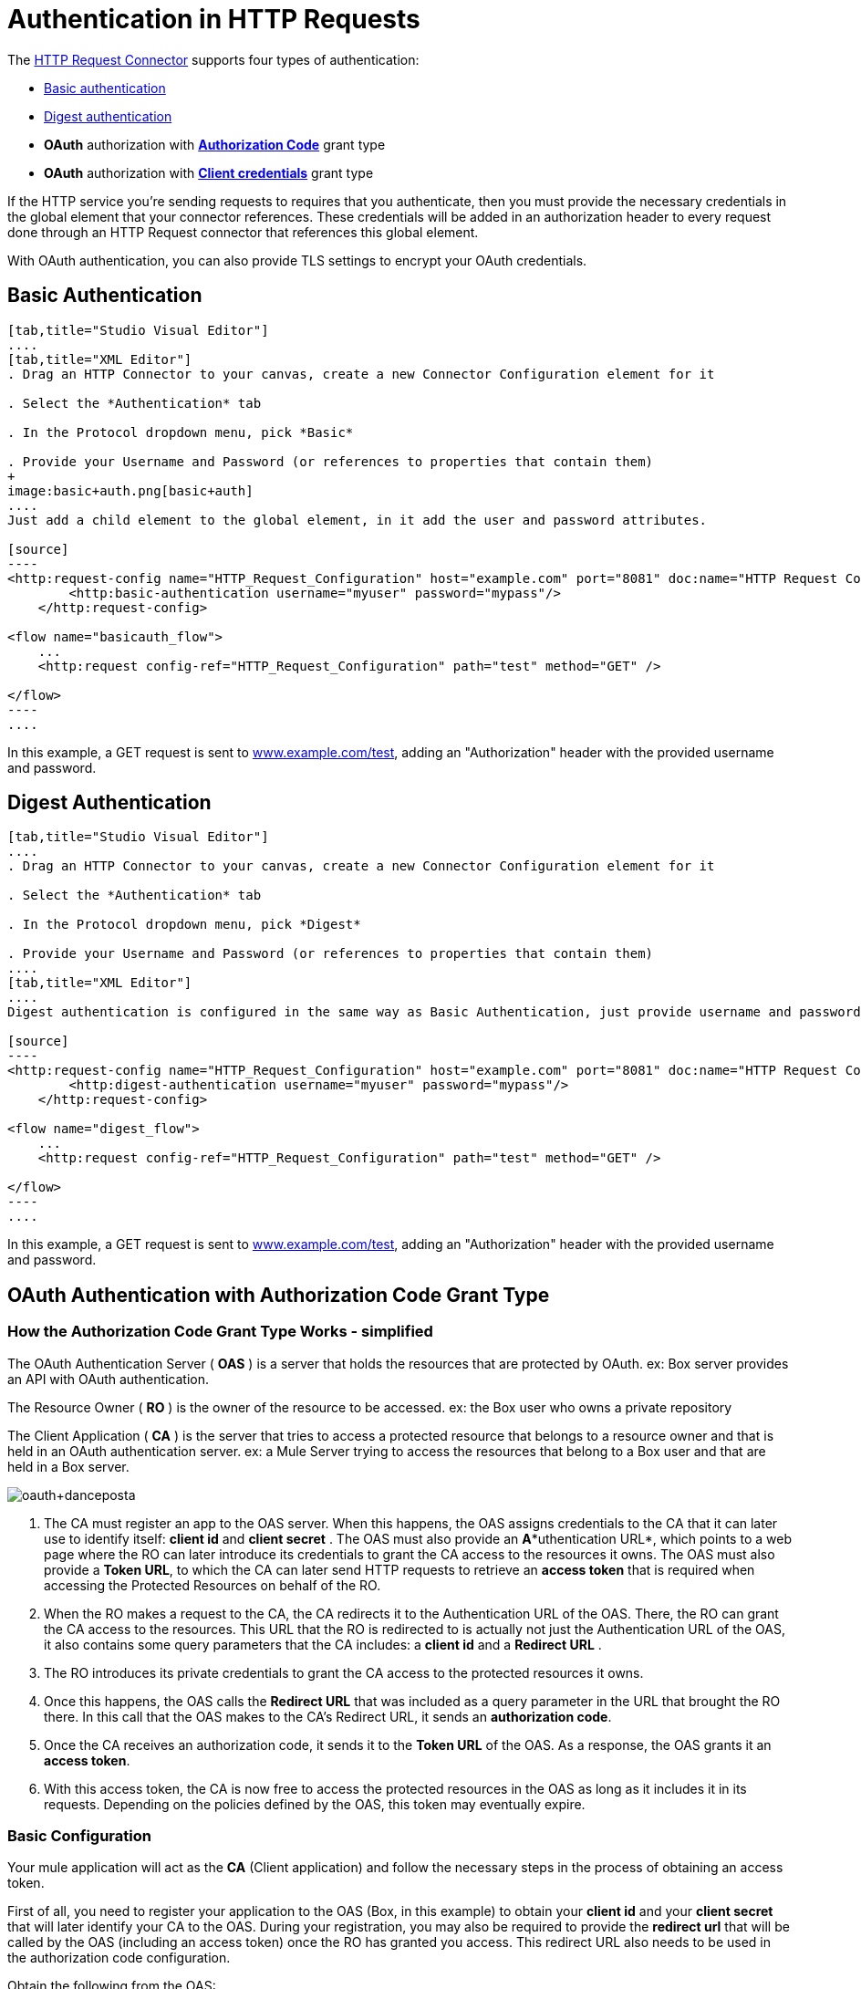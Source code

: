 = Authentication in HTTP Requests
:keywords: http, authentication, secturity, users, connectors, anypoint, studio, esb, oauth, basic auth, digest

The link:/documentation/display/current/HTTP+Request+Connector[HTTP Request Connector] supports four types of authentication:

* link:#AuthenticationinHTTPRequests-basic[Basic authentication]

* link:#AuthenticationinHTTPRequests-digest[Digest authentication]

* *OAuth* authorization with *link:#AuthenticationinHTTPRequests-code[Authorization Code]* grant type

* *OAuth* authorization with *link:#AuthenticationinHTTPRequests-clientcredentials[Client credentials]* grant type

If the HTTP service you're sending requests to requires that you authenticate, then you must provide the necessary credentials in the global element that your connector references. These credentials will be added in an authorization header to every request done through an HTTP Request connector that references this global element. +

With OAuth authentication, you can also provide TLS settings to encrypt your OAuth credentials.

== Basic Authentication

[tabs]
------
[tab,title="Studio Visual Editor"]
....
[tab,title="XML Editor"]
. Drag an HTTP Connector to your canvas, create a new Connector Configuration element for it

. Select the *Authentication* tab

. In the Protocol dropdown menu, pick *Basic*

. Provide your Username and Password (or references to properties that contain them)
+
image:basic+auth.png[basic+auth]
....
Just add a child element to the global element, in it add the user and password attributes.

[source]
----
<http:request-config name="HTTP_Request_Configuration" host="example.com" port="8081" doc:name="HTTP Request Configuration">
        <http:basic-authentication username="myuser" password="mypass"/>
    </http:request-config>
 
<flow name="basicauth_flow">
    ...
    <http:request config-ref="HTTP_Request_Configuration" path="test" method="GET" />
 
</flow>
----
....
------

In this example, a GET request is sent to http://www.example.com/test[www.example.com/test], adding an "Authorization" header with the provided username and password.

== Digest Authentication

[tabs]
------
[tab,title="Studio Visual Editor"]
....
. Drag an HTTP Connector to your canvas, create a new Connector Configuration element for it

. Select the *Authentication* tab

. In the Protocol dropdown menu, pick *Digest*

. Provide your Username and Password (or references to properties that contain them)
....
[tab,title="XML Editor"]
....
Digest authentication is configured in the same way as Basic Authentication, just provide username and password in the attributes of the child element. The only difference is that the child element is differently named: "digest-authentication".

[source]
----
<http:request-config name="HTTP_Request_Configuration" host="example.com" port="8081" doc:name="HTTP Request Configuration">
        <http:digest-authentication username="myuser" password="mypass"/>
    </http:request-config>
 
<flow name="digest_flow">
    ...
    <http:request config-ref="HTTP_Request_Configuration" path="test" method="GET" />
 
</flow>
----
....
------

In this example, a GET request is sent to http://www.example.com/test[www.example.com/test], adding an "Authorization" header with the provided username and password.

== OAuth Authentication with Authorization Code Grant Type

=== How the Authorization Code *Grant Type* Works - simplified

The OAuth Authentication Server ( *OAS* ) is a server that holds the resources that are protected by OAuth. ex: Box server provides an API with OAuth authentication.

The Resource Owner ( *RO* ) is the owner of the resource to be accessed. ex: the Box user who owns a private repository

The Client Application ( *CA* ) is the server that tries to access a protected resource that belongs to a resource owner and that is held in an OAuth authentication server. ex: a Mule Server trying to access the resources that belong to a Box user and that are held in a Box server.

image:oauth+danceposta.png[oauth+danceposta]

. The CA must register an app to the OAS server. When this happens, the OAS assigns credentials to the CA that it can later use to identify itself: *client id* and *client secret* . The OAS must also provide an *A**uthentication URL*, which points to a web page where the RO can later introduce its credentials to grant the CA access to the resources it owns. The OAS must also provide a *Token URL*, to which the CA can later send HTTP requests to retrieve an *access token* that is required when accessing the Protected Resources on behalf of the RO.  

. When the RO makes a request to the CA, the CA redirects it to the Authentication URL of the OAS. There, the RO can grant the CA access to the resources. This URL that the RO is redirected to is actually not just the Authentication URL of the OAS, it also contains some query parameters that the CA includes: a *client id* and a *Redirect URL* . +

. The RO introduces its private credentials to grant the CA access to the protected resources it owns. +

. Once this happens, the OAS calls the *Redirect URL* that was included as a query parameter in the URL that brought the RO there. In this call that the OAS makes to the CA's Redirect URL, it sends an *authorization code*.   

. Once the CA receives an authorization code, it sends it to the *Token URL* of the OAS. As a response, the OAS grants it an *access token*.

. With this access token, the CA is now free to access the protected resources in the OAS as long as it includes it in its requests. Depending on the policies defined by the OAS, this token may eventually expire.

=== Basic Configuration

Your mule application will act as the *CA* (Client application) and follow the necessary steps in the process of obtaining an access token.

First of all, you need to register your application to the OAS (Box, in this example) to obtain your *client id* and your *client secret* that will later identify your CA to the OAS. During your registration, you may also be required to provide the *redirect url* that will be called by the OAS (including an access token) once the RO has granted you access. This redirect URL also needs to be used in the authorization code configuration.

Obtain the following from the OAS:

* its authorization URL +
* its token URL
* your client id
* your client secret +

With this information you are now ready to configure OAuth Authorization Code Grant Type in the HTTP Request Connector.

[tabs]
------
[tab,title="Studio Visual Editor"]
....
. Drag an HTTP Connector to your canvas, create a new Connector Configuration element for it
. Select the *Authentication* tab
. In the Protocol dropdown menu, pick *OAuth2 - Authorization Code +
*
. Provide the following values (or references to properties that contain them)

* * The *Client Id* and *Client Secret* the OAS gave you when registering your application.
** The *Redirect URL* to which the OAS will send the access token once the RO grants you access.
+
[WARNING]
====
If you were required to provide a redirect URL when registering your application to the OAS, this value must match what you provided there.
====
+
** The *Authorization URL* that the OAS exposes
** The *Local Authorization URL* * 
** The *Scopes* field is optional, it allows you to define a comma separated list of OAuth scopes available in the OAS. Scopes in OAuth are very much like security roles.
** The *Token URI* that the OAS exposes

* The Local Authorization URL field is used to define a URL in your application that listens for incoming requests and redirects them to the Authorization URL of the OAS. There, the user can login, and then an access token will be sent to the application. After you start your mule application, you can hit this URL and it will allow you to login to the application.
....
[tab,title="XML Editor"]
....
Within the global configuration of the connector, add an ` oauth2:authorization-code-grant-type ` child element, include the following values in it:

* The *clientId* and *clientSecret* the OAS gave you when registering your application.
* The *redirectionUrl* to which the OAS will send the access token once the RO grants you access.
+
[NOTE]
If you were required to provide a redirect URL when registering your application to the OAS, this value must match what you provided there.

Inside it this element, add a ` oauth2:authorization-request ` child element with the following:

* The *authorizationUrl* that the OAS exposes
* The *localauthorizationUrl* * 
* The *scopes* attribute is optional, it allows you to define a comma separated list of OAuth scopes available in the OAS. Scopes in OAuth are like security roles.

Also, at the same level, add a ` oauth2:token-request ` child element with the following:

* The *tokenUrl* that the OAS exposes

* The  *localauthorizationUrl* attribute is used to define a URL in your application that listens for incoming requests and redirects them to the Authorization URL of the OAS. There, the user can login, and then an access token will be sent to the application. After you start your mule application, you can hit this URL and it will allow you to login to the application.

[source]
----
<http:request-config name="HTTP_Request_Configuration" host="api.box.com" port="443" basePath="/2.0" doc:name="HTTP Request Configuration">
        <oauth2:authorization-code-grant-type clientId="your_client_id" clientSecret="your_client_secret" redirectionUrl="http://localhost:8082/redirectUrl" >
            <oauth2:authorization-request authorizationUrl="http://www.box.com/api/oauth2/authorize" localAuthorizationUrl="http://localhost:8082/authorization"
scopes="access_user_details, read_user_files">
            </oauth2:authorization-request>
            <oauth2:token-request tokenUrl="http://www.box.com/api/oauth2/token"/>
        </oauth2:authorization-code-grant-type>
    </http:request-config>
----
....
------

=== Sending Custom Parameters to the Authorization URL

There are OAuth implementations that require or allow extra query parameters to be sent when calling the Authentication URL of the OAS.

[tabs]
------
[tab,title="Studio Visual Editor"]
....
. Drag an HTTP Connector to your canvas, create a new Connector Configuration element for it

. Select the *Authentication* tab

. In the Protocol dropdown menu, pick *OAuth2 - Authorization Code*

. Fill in the same fields as in the previous example

. Click the *Add Custom Parameter* as many times as you need and define a name and value for each custom parameter
....
[tab,title="XML Editor"]
....
This example is very much like the previous, but it includes two `Oauth2:custom-parameter` child elements that define parameters that are specific to this API.

[source]
----
<http:request-config name="HTTP_Request_Configuration" host="api.box.com" port="443" basePath="/2.0" doc:name="HTTP Request Configuration" >
        <oauth2:authorization-code-grant-type clientId="your_client_id" clientSecret="your_client_secret" redirectionUrl="http://localhost:8082/redirectUrl">
            <oauth2:authorization-request authorizationUrl="http://www.box.com/api/oauth2/authorize" localAuthorizationUrl="http://localhost:8082/authorization">
                <oauth2:custom-parameters>
                    <oauth2:custom-parameter paramName="box_device_id" value="123142"/>
                    <oauth2:custom-parameter paramName="box_device_name" value="my-phone"/>
                </oauth2:custom-parameters>
            </oauth2:authorization-request>
            <oauth2:token-request tokenUrl="http://www.box.com/api/oauth2/token"/>
        </oauth2:authorization-code-grant-type>
    </http:request-config>
----
....
------

=== Extracting Parameters from the Token URL Response

Once you have obtained an authorization code from the OAS, you must make a request to the OAS's Token URL in order to receive an *access token*.

The format of the response to this request to the token URL is not defined in the OAuth spec. Each implementation may therefore return different response formats. By default, Mule expects the response to be in JSON format, when this is the case, the HTTP Response Connector knows how to extract the required information, as long as its elements are named as below:

*  *access token* : JSON filed must be named `access_token`

*  *refresh token*: JSON field must be named `refresh_token`

*  *expires*: JSON field must be named `expires_in`

When this is the case, the parameters will be automatically extracted and you can easily use link:/documentation/display/current/Mule+Expression+Language+MEL[MEL expressions] later in the flow to reference these values in the Mule Message that was generated from the response to the request to the token URL.

When this is not the case, then you must first configure the connector so that it knows where to extract these values from. In the example below, the connector expects the response to have a `Content-Type` of `application/x-www-form-urlencoded`, so the body of the response will be trasnsformed into a Map in the payload, from there it's easy to extract the values from the Map through MEL expressions, such as `#[payload.'access_token']`.

[tabs]
------
[tab, title="Studio Visual Editor"]
....
. Drag an HTTP Connector to your canvas, create a new Connector Configuration element for it

. Select the *Authentication* tab

. In the Protocol dropdown menu, pick *OAuth2 - Authorization Code*

. Fill in the same fields as in the previous example

. Fill in the following extra parameters:

* ** Access Token: `#[payload.'access_token']`

** Expires In `#[payload.'expires_in']`

** Refresh Token `#[payload.'refresh_token']`
....
[tab,title="XML Editor"]
....
This example is very much like the previous, but it includes two `Oauth2:custom-parameter` child elements that define parameters that are specific to this API.

[source]
----
<http:request-config name="HTTP_Request_Configuration" host="api.box.com" port="443" basePath="/2.0" doc:name="HTTP Request Configuration">
        <oauth2:authorization-code-grant-type clientId="your_client_id" clientSecret="your_client_secret" redirectionUrl="http://localhost:8082/redirectUrl">
            <oauth2:authorization-request authorizationUrl="http://www.box.com/api/oauth2/authorize" localAuthorizationUrl="http://localhost:8082/authorization"/>
            <oauth2:token-request tokenUrl="http://www.box.com/api/oauth2/token">
                <oauth2:token-response accessToken="#[payload.'access_token']" expiresIn="#[payload.'expires_in']" refreshToken="#[payload.'refresh_token']"/>
            </oauth2:token-request>
        </oauth2:authorization-code-grant-type>
    </http:request-config>
----
....
------

=== Refresh Access Token Customization

The access token you obtain from the Token URL eventually expires, how long the access token is valid it up to the OAS implementation. Once the access token expires, instead of going through the whole process once again, you can retrieve a new access token by using the *refresh access token* provided by the token URL response.

Mule handles this use case automatically. So by default, when an HTTP Request Connector is executed, if the response has a status code of 403, mule will call the token URL and get a new access token automatically.

It’s possible to customize when Mule will perform one of these requests to obtain a new access token. This is configured through a link:/documentation/display/current/Mule+Expression+Language+MEL[MEL Expression] that is evaluated against the Mule Message that is generated from the response of the HTTP Request Connector call.

[tabs]
------
[tab,title="Studio Visual Editor"]
....
. Drag an HTTP Connector to your canvas, create a new Connector Configuration element for it

. Select the *Authentication* tab

. In the Protocol dropdown menu, pick *OAuth2 - Authorization Code*

. Fill in the same fields as in the previous examples

. Fill in the *Request Token When* field with the following MEL expression:
+
[source]
----
#[xpath3('/response/status/text()', payload, 'STRING') == ‘unauthorized’]
----
....
[tab,title="XML Editor"]
....
To set when to perform a call to obtain a new access token, set a MEL expression for the attribute `refreshTokenwhen` in the `oauth2:token-request` element.

[source]
----
<http:request-config name="HTTP_Request_Configuration" host="api.box.com" port="443" basePath="/2.0" doc:name="HTTP Request Configuration">
        <oauth2:authorization-code-grant-type clientId="your_client_id" clientSecret="your_client_secret" redirectionUrl="http://localhost:8082/redirectUrl">
            <oauth2:authorization-request authorizationUrl="http://www.box.com/api/oauth2/authorize" localAuthorizationUrl="http://localhost:8082/authorization"/>
            <oauth2:token-request tokenUrl="http://www.box.com/api/oauth2/token" refreshTokenWhen="#[xpath3('/response/status/text()', payload, 'STRING') == ‘unauthorized’]"/>
        </oauth2:authorization-code-grant-type>
    </http:request-config>
----
....
------

Whenever a request authorization fails, the response contains an XML node named *status* with value `‘unauthorized’`. In the example above, the MEL expression evaluates that condition. When it evaluates to true, Mule sends a request to the Token URL to retrieve a new access token.

=== Accessing Resources on Behalf of Several Users

All of the examples so far have been about authenticating a single RO. It’s also possible to handle access tokens for multiple ROs in a single application. For this use case, you need to define a way to identify each RO while it’s being authorized (while you send a request to the Token URL to retrieve an access token) and while you are executing operations against the API with the acquired access token.

To identify which RO is granting access to the CA, you must define a MEL expression to retrieve a *Resource Owner ID* against the call done to the local authorization URL.

[tabs]
------
[tab,title="Studio Visual Editor"]
....
. Drag an HTTP Connector to your canvas, create a new Connector Configuration element for it

. Select the *Authentication* tab

. In the Protocol dropdown menu, pick *OAuth2 - Authorization Code*

. Fill in the same fields as in the previous examples

. In the Advanced section of the Authentication tab, set:

* ** *Resource Owner ID* to `#[flowVars.'userId']`

* *Local Authorization URI**to
+
[source]
----
#[message.inboundProperties.'http.query.params'.userId]
----

The field *Resource Owner ID*   must be set with a MEL expression that allows each execution of the HTTP Request Connector to retrieve the RO identifier from the Mule Message. So on this example, whenever the HTTP Request Connecotr is executed, there must be a flow variable named ‘userId’ with the RO identifier to use. To create this variable, you can add a Variable transformer to your flow, positioned before the HTTP Request Connector, and configure the transformer to create the userId variable in the Mule Message.

The *Local Authorization* *URI* field (the one in the Advanced section) , defines that in order to get the RO identifier, the `userId` query parameter must be parsed from the call done to the local authorization URL.

So if you hit http://localhost:8082/authorization?userId=john[http://localhost:8082/authorization?userId=john] , then the RO john can grant access to the CA on his behalf. If you hit http://localhost:8082/authorization?userId=peter[http://localhost:8082/authorization?userId=peter] then the RO peter can grant access to the CA on his behalf.
....
[tab,title="XML Editor"]
....
Set `resourceOwnerId` to `#[flowVars.'userId']` and `localAuthorizationUrlResourceOwnerId` to  `#[message.inboundProperties.'http.query.params'.userId]`
+
[source]
----
<http:request-config name="HTTP_Request_Configuration" host="api.box.com" port="443" basePath="/2.0" doc:name="HTTP Request Configuration" tlsContext-ref="TLS_Context">
        <oauth2:authorization-code-grant-type clientId="your_client_id" clientSecret="your_client_secret" redirectionUrl="http://localhost:8082/redirectUrl" localAuthorizationUrlResourceOwnerId="#[message.inboundProperties.'http.query.params'.userId]"
resourceOwnerId="#[flowVars.'userId']">
            <oauth2:authorization-request authorizationUrl="http://www.box.com/api/oauth2/authorize" localAuthorizationUrl="http://localhost:8082/authorization" scopes="access_user_details, read_user_files"/>
            <oauth2:token-request tokenUrl="http://www.box.com/api/oauth2/token" refreshTokenWhen="#[xpath3('/response/status/text()')]" />
        </oauth2:authorization-code-grant-type>
    </http:request-config>
----

The attribute `resourceOwnerId` must be set with a MEL expression that allows each ` http:request ` execution to retrieve the RO identifier from the Mule Message. So on this example, whenever the ` http:request ` is executed, there must be a flow variable named ‘userId’ with the RO identifier to use.
+
[source]
----
<flow name="accessROFolders">
        <set-variable variableName="userId" value="#['Peter']" doc:name="Variable"/>
        <http:request config-ref="HTTP_Request_Configuration" path="/folders" method="GET" doc:name="HTTP"/>
    </flow>
----

The attribute localAuthorizationUrlResourceOwnerId defines that, in order to get the RO identifier, the `userId` query parameter must be parsed from the call done to the local authorization URL.

So if you hit http://localhost:8082/authorization?userId=john[http://localhost:8082/authorization?userId=john] , then the RO john can grant access to the CA on his behalf. If you hit http://localhost:8082/authorization?userId=peter[http://localhost:8082/authorization?userId=peter] then the RO peter can grant access to the CA on his behalf.
....
------
  
=== Use HTTPS for OAuth Authorization Code

When you need to use HTTPS for the communication with the OAS, which is usually the case for any production environment, you must apply HTTPS encoding to the OAuth credentials in all requests, including those done to:

* the local authorization URL

* the authorization URL

* the redirect URL

* the token URL

By specifying a TLS context in your HTTP Request Connector authentication settings, this is handled in all of these requests.

[tabs]
------
[tab,title="Studio Visual Editor"]
....
. Drag an HTTP Connector to your canvas, create a new Connector Configuration element for it

. In the General tab, pick the *HTTPS* radio button to select the protocol

. Select the *Authentication* tab

. In the Protocol dropdown menu, pick *OAuth2 - Authorization Code*

. Fill in the same fields as in the previous examples

. In the TLS configuration section, select *Use Global TLS Config*

. Click the green plus sign next to the field to create a new TLS Context

. Set up the trust store and key store configuration and click OK to save
+
[NOTE]
====
Keep in mind that the TLS settings in the Authentication tab are for encoding your OAuth credentials, whilst the TLS/SSL tab of the HTTP Request Configuration are for encoding your request's body.
====
....
[tab,title="XML Editor"]
....
Set   `tlsContext-ref` to reference a TLS context element, provide your trust store and key store credentials in this element.

[source]
----
<http:request-config name="HTTP_Request_Configuration_HTTPS" host="api.box.com" port="443" basePath="/2.0" doc:name="HTTP Request Configuration" tlsContext-ref="TLS_Context" protocol="HTTPS">
        <oauth2:authorization-code-grant-type clientId="your_client_id" clientSecret="your_client_secret" redirectionUrl="http://localhost:8082/redirectUrl" tlsContext-ref="TLS_Context">
            <oauth2:authorization-request authorizationUrl="https://www.box.com/api/oauth2/authorize" localAuthorizationUrl="https://localhost:8082/authorization" scopes="access_user_details, read_user_files"/>
            <oauth2:token-request tokenUrl="https://www.box.com/api/oauth2/token" />
        </oauth2:authorization-code-grant-type>
    </http:request-config>
 
    <tls:context name="TLS_Context" doc:name="TLS Context">
        <tls:trust-store path="your_trust_store" password="your_password"/>
        <tls:key-store path="your_keystore_path" password="your_password" keyPassword="your_key_password"/>
    </tls:context>
----
+
[NOTE]
====
Keep in mind that the `tlsContext-ref` attribute of the `oauth2:authorization-code-grant-type` element is for encoding your OAuth credentials, `tls:context` child element of the `http:request-config` is for encoding your request's body.
====
....
------

== OAuth Authentication Client Credentials Grant Type

=== How the Client Credentials *Grant Type* Works - simplified

The OAuth Authentication Server ( *OAS* ) is a server that holds the resources that are protected by OAuth. ex: Box server provides an API with OAuth authentication.

The Client Application ( *CA* ) is the server that tries to access a protected resource that belongs to a resource owner and that is held in an OAuth authentication server. ex: a Mule Server trying to access the resources that belong to a Box user and that are held in a Box server.

In this case, the Resoruce Owner (RO) is also the CA. This means that the CA is implicitly authorized by the RO, which makes the whole procedure a lot simpler.

image:oauth+danceposta+simple.png[oauth+danceposta+simple]

. The CA must register an app to the OAS server. When this happens, the OAS assigns credentials to the CA that it can later use to identify itself: *client id* and *client secret*. The OAS must also provide a *Token URL*, to which the CA can later send HTTP requests to retrieve an *access token* that is required when accessing the Protected Resources.

. The CA makes a request to the *Token URL* of the OAS, containing its client id to prove its identity. As a response, the OAS grants it an *access token*.

. With this access token, the CA is now free to access the protected resources in the OAS as long as it includes it in its requests. Depending on the policies defined by the OAS, this token may eventually expire.

=== Basic Configuration

Client credentials grant type is meant to be used by a CA to grant access to an application on behalf of itself, rather than on behalf of a RO (resource owner) in the OAS. To get an access token all you need is the application credentials.

[tabs]
------
[tab,title="Studio Visual Editor"]
....
. Drag an HTTP Connector to your canvas, create a new Connector Configuration element for it

. Select the *Authentication* tab

. In the Protocol dropdown menu, pick *OAuth2 - Client Credentials*

. Fill in the following fields:

* ** The *Client Id* and *Client Secret* the OAS gave you when registering your application.

** The *Scopes* field is optional, it allows you to define a comma separated list of OAuth scopes available in the OAS. Scopes in OAuth are very much like security roles.

** The *Token URI* that the OAS exposes
....
[tab,title="XML Editor"]
....
You must include the following information:

* The *clientId* and *clientSecret* the OAS gave you when registering your application.

* The  *scopes* attribute is optional, it allows you to define a comma separated list of OAuth scopes available in the OAS. Scopes in OAuth are very much like security roles.

* The *tokenUrl* that the OAS exposes

[source]
----
<http:request-config name="HTTP_Request_Configuration" host="some.api.com" port="80" basePath="/api/1.0" doc:name="HTTP Request Configuration">
        <oauth2:client-credentials-grant-type clientId="your_client_id" clientSecret="your_client_secret">
            <oauth2:token-request tokenUrl="http://some.api.com/api/1.0/oauth/token" scopes="access_user_details, read_user_files"/>       
</oauth2:client-credentials-grant-type>
    </http:request-config>
----
....
------

When the mule application is deployed, it will try to retrieve an access token. If the app is not able to retrieve an access token, it will fail in the deployment.

=== Extracting Parameters from the Token URL Response

The link:#AuthenticationinHTTPRequests-extracting[same behavior] that applies to authorization code can be applied for client credentials grant type.

=== Refresh Access Token Customization

The link:#AuthenticationinHTTPRequests-refresh[same behavior] that applies to authorization code can be applied for client credentials grant type.

== Token Manager Configuration

It’s possible to access authorization information for client credentials and authorization codes by using a token manager configuration.

[tabs]
------
[tab,title="Studio Visual Editor"]
....
. Drag an HTTP Connector to your canvas, create a new Connector Configuration element for it

. Select the *Authentication* tab

. In the Protocol dropdown menu, pick *OAuth2 - Client Credentials*

. In the Advanced section of the form, click the *green plus sign* next to *Token Manager* to create a new token manager

. Assign it a reference to an object store
....
[tab,title="XML Editor"]
....
[source]
----
<oauth2:token-manager-config name="Token_Manager_Config"  doc:name="Token Manager Config"/>
 
    <http:request-config name="HTTP_Request_Configuration" host="api.box.com" port="443" basePath="/2.0" doc:name="HTTP Request Configuration">
        <oauth2:authorization-code-grant-type clientId="your_client_id" clientSecret="your_client_secret" redirectionUrl="http://localhost:8082/redirectUrl" tokenManager-ref="Token_Manager_Config" localAuthorizationUrlResourceOwnerId="#[message.inboundProperties.'http.query.params'.userId]" resourceOwnerId="#[flowVars.'userId']">
            <oauth2:authorization-request authorizationUrl="https://www.box.com/api/oauth2/authorize" localAuthorizationUrl="https://localhost:8082/authorization" scopes="access_user_details, read_user_files"/>
            <oauth2:token-request tokenUrl="https://www.box.com/api/oauth2/token"/>
        </oauth2:authorization-code-grant-type>
    </http:request-config>
----
The tokenManager-ref attribute need to reference a token-manager-config element in the configuration.
....
------

=== Access Authorization Information Through the Token Manager

Once you have a token manager associated with the authorization grant type (in the example below, with authorization code) we can use the `oauthContext` function in a MEL expression anywhere in your flow to access information from an OAuth authorization.

If you're using *client credentials* or authorization code with a *single RO*, use the following function:

[source]
----
oauthContext(tokenManagerConfigName)
----

This function provides access to the OAuth authorization information from a token manager.

*  `tokenManagerConfigName`: Name of a token manager in the configuration

If you're using authorization code with *link:#AuthenticationinHTTPRequests-multiple[multiple RO]* , use the following function:

[source]
----
oauthContext(tokenManagerConfigName, resourceOwnerId)
----

This function provides access to OAuth authorization information from a token manager.

*  `tokenManagerConfigName`: Name of a token manager in the configuration
*  `resourceOwnerId`: Identifier of a RO.

==== Examples

In the table below is a set of examples showing you how to retreive information from a Token Manager. These expressions can be used in any building block in your flow that you place after the HTTP Request Connector that handles your OAuth authentication.

[width="100%",cols="50%,50%",options="header",]
|===
|Function |Result
| `oauthContext(‘Token_Manager_Config’).accessToken` |accessToken value
| `oauthContext(‘Token_Manager_Config’, ‘Peter’).accessToken` |accessToken value for the RO identified with the id ‘Peter’
|  `oauthContext(‘Token_Manager_Config’).refreshToken` |refreshToken value
| `oauthContext(‘Token_Manager_Config’).expiresIn` |expires in value
| `oauthContext(‘Token_Manager_Config’).state` |state used for the authrorization URL
a|
 `oauthContext(‘Token_Manager_Config’).`

 `tokenResponseParameters.‘a_custom_param_name’`

 |custom parameter extracted from the token URL response
a|
 `oauthContext(‘Token_Manager_Config’, ‘Peter’).`

 `tokenResponseParameters.‘a_custom_param_name’`

 |custom parameter extracted from the token URL response for RO ‘Peter’.
|===

=== Access Token Invalidation

When using a Token Manager, it’s easy to block a particular RO.

[tabs]
------
[tab,title="Studio Visual Editor"]
....
. Drag an ** *Invalidate OAuth Context* element to your canvas.

. In its properties editor, set up the *Token Manager Configuration* so that it points to the same *Token Manager* that your HTTP Request Connector references when handling OAuth authentication.
....
[tab,title="XML Editor"]
....
[source]
----
<flow name="invalidateOauthContext">
    <oauth2:invalidate-oauth-context config-ref="tokenManagerConfig"/>
</flow>
----
....
------

The *Invalidate OAuth Context* element cleans up all of the OAuth information stored in the token manager.

When using multiple RO with a single Token Manager, if you want to only clear the OAuth information of one RO, then you must specify the resource owner id in the Invalidate OAuth Context element.

[tabs]
------
[tab,title="Studio Visual Editor"]
....
. Drag an *Invalidate OAuth Context* element to your canvas.

. In its properties editor, set up the *Token Manager Configuration* so that it points to the same *Token Manager* that your HTTP Request Connector references when handling OAuth authentication.

. Set the *Resource Owner Id*to an expression that points to the RO you want to clear. For example
+
[source]
----
#[flowVars.'resourceOwnerId']
----
....
[tab,title="XML Editor"]
....
[source]
----
<flow name="invalidateOauthContextWithResourceOwnerId">
    <oauth2:invalidate-oauth-context config-ref="tokenManagerConfig" resourceOwnerId="#[flowVars.'resourceOwnerId']"/>
</flow>
----
....
------

=== Customizing the Token Manager Object Store

By default, the token manager uses an in-memory object store to store the credentials. You can customize the token manager object store by using the objectStore-ref attribute. link:/documentation/display/current/Mule+Object+Stores[See how to configure a custom object store].

== See Also

*  link:/documentation/display/current/HTTP+Request+Connector[HTTP Request Connector]

*  link:/documentation/display/current/HTTP+Listener+Connector[HTTP Listener Connector]

*  link:/documentation/display/current/Migrating+to+the+New+HTTP+Connector[Migrating to the New HTTP Connector]
